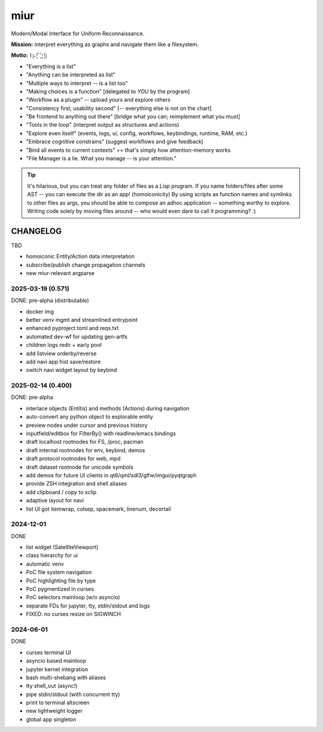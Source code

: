 .. SPDX-FileCopyrightText: 2025 Dmytro Kolomoiets <amerlyq+code@gmail.com>

.. SPDX-License-Identifier: CC-BY-SA-4.0

####
miur
####

Modern/Modal Interface for Uniform Reconnaissance.

**Mission:** interpret everything as graphs and navigate them like a filesystem.

**Motto:** ⌇⡦⡋⣑⣳

- "Everything is a list"
- "Anything can be interpreted as list"
- "Multiple ways to interpret -- is a list too"
- "Making choices is a function"  [delegated to *YOU* by the program]
- "Workflow as a plugin"  -- upload yours and explore others
- "Consistency first, usability second"  [-- everything else is not on the chart]
- "Be frontend to anything out there"  [bridge what you can; reimplement what you must]
- "Tools in the loop"  (interpret output as structures and actions)
- "Explore even itself"  (events, logs, ui, config, workflows, keybindings, runtime, RAM, etc.)
- "Embrace cognitive constrains"  (suggest workflows and give feedback)
- "Bind all events to current contexts"  == that's simply how attention-memory works
- "File Manager is a lie. What you manage -- is your attention."

.. tip::
   It's hilarious, but you can treat any folder of files as a *Lisp* program.
   If you name folders/files after some AST -- you can execute the dir as an app! (homoiconicity)
   By using scripts as function names and symlinks to other files as args,
   you should be able to compose an adhoc application -- something worthy to explore.
   Writing code solely by moving files around -- who would even dare to call it programming? :)


CHANGELOG
=========

TBD

- homoiconic Entity/Action data interpretation
- subscribe/publish change propagation channels
- new miur-relevant argparse


2025-03-19 (0.571)
------------------

DONE: pre-alpha (distributable)

- docker img
- better venv mgmt and streamlined entrypoint
- enhanced pyproject.toml and reqs.txt
- automated dev-wf for updating gen-artfs
- children logs redir + early pool
- add listview orderby/reverse
- add navi app hist save/restore
- switch navi widget layout by keybind


2025-02-14 (0.400)
------------------

DONE: pre-alpha

- interlace objects (Entitis) and methods (Actions) during navigation
- auto-convert any python object to explorable entity
- preview nodes under cursor and previous history
- inputfield/editbox for FilterBy() with readline/emacs bindings
- draft localhost rootnodes for FS, /proc, pacman
- draft internal rootnodes for env, keybind, demos
- draft protocol rootnodes for web, mpd
- draft dataset rootnode for unicode symbols
- add demos for future UI clients in qt6/qml/sdl3/glfw/imgui/pyqtgraph
- provide ZSH integration and shell aliases
- add clipboard / copy to xclip
- adaptive layout for navi
- list UI got itemwrap, colsep, spacemark, linenum, decortail


2024-12-01
----------

DONE

- list widget (SatelliteViewport)
- class hierarchy for ui
- automatic venv
- PoC file system navigation
- PoC highlighting file by type
- PoC pygmentized in curses
- PoC selectors mainloop (w/o asyncio)
- separate FDs for jupyter, tty, stdin/stdout and logs
- FIXED: no curses resize on SIGWINCH


2024-06-01
----------

DONE

- curses terminal UI
- asyncio based mainloop
- jupyter kernel integration
- bash multi-shebang with aliases
- tty shell_out (async!)
- pipe stdin/stdout (with concurrent tty)
- print to terminal altscreen
- new lightweight logger
- global app singleton
